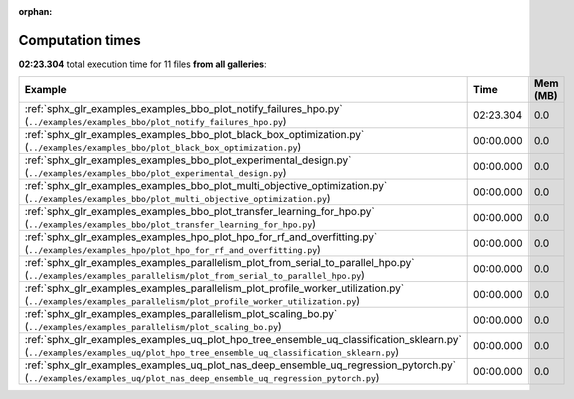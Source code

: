 
:orphan:

.. _sphx_glr_sg_execution_times:


Computation times
=================
**02:23.304** total execution time for 11 files **from all galleries**:

.. container::

  .. raw:: html

    <style scoped>
    <link href="https://cdnjs.cloudflare.com/ajax/libs/twitter-bootstrap/5.3.0/css/bootstrap.min.css" rel="stylesheet" />
    <link href="https://cdn.datatables.net/1.13.6/css/dataTables.bootstrap5.min.css" rel="stylesheet" />
    </style>
    <script src="https://code.jquery.com/jquery-3.7.0.js"></script>
    <script src="https://cdn.datatables.net/1.13.6/js/jquery.dataTables.min.js"></script>
    <script src="https://cdn.datatables.net/1.13.6/js/dataTables.bootstrap5.min.js"></script>
    <script type="text/javascript" class="init">
    $(document).ready( function () {
        $('table.sg-datatable').DataTable({order: [[1, 'desc']]});
    } );
    </script>

  .. list-table::
   :header-rows: 1
   :class: table table-striped sg-datatable

   * - Example
     - Time
     - Mem (MB)
   * - :ref:`sphx_glr_examples_examples_bbo_plot_notify_failures_hpo.py` (``../examples/examples_bbo/plot_notify_failures_hpo.py``)
     - 02:23.304
     - 0.0
   * - :ref:`sphx_glr_examples_examples_bbo_plot_black_box_optimization.py` (``../examples/examples_bbo/plot_black_box_optimization.py``)
     - 00:00.000
     - 0.0
   * - :ref:`sphx_glr_examples_examples_bbo_plot_experimental_design.py` (``../examples/examples_bbo/plot_experimental_design.py``)
     - 00:00.000
     - 0.0
   * - :ref:`sphx_glr_examples_examples_bbo_plot_multi_objective_optimization.py` (``../examples/examples_bbo/plot_multi_objective_optimization.py``)
     - 00:00.000
     - 0.0
   * - :ref:`sphx_glr_examples_examples_bbo_plot_transfer_learning_for_hpo.py` (``../examples/examples_bbo/plot_transfer_learning_for_hpo.py``)
     - 00:00.000
     - 0.0
   * - :ref:`sphx_glr_examples_examples_hpo_plot_hpo_for_rf_and_overfitting.py` (``../examples/examples_hpo/plot_hpo_for_rf_and_overfitting.py``)
     - 00:00.000
     - 0.0
   * - :ref:`sphx_glr_examples_examples_parallelism_plot_from_serial_to_parallel_hpo.py` (``../examples/examples_parallelism/plot_from_serial_to_parallel_hpo.py``)
     - 00:00.000
     - 0.0
   * - :ref:`sphx_glr_examples_examples_parallelism_plot_profile_worker_utilization.py` (``../examples/examples_parallelism/plot_profile_worker_utilization.py``)
     - 00:00.000
     - 0.0
   * - :ref:`sphx_glr_examples_examples_parallelism_plot_scaling_bo.py` (``../examples/examples_parallelism/plot_scaling_bo.py``)
     - 00:00.000
     - 0.0
   * - :ref:`sphx_glr_examples_examples_uq_plot_hpo_tree_ensemble_uq_classification_sklearn.py` (``../examples/examples_uq/plot_hpo_tree_ensemble_uq_classification_sklearn.py``)
     - 00:00.000
     - 0.0
   * - :ref:`sphx_glr_examples_examples_uq_plot_nas_deep_ensemble_uq_regression_pytorch.py` (``../examples/examples_uq/plot_nas_deep_ensemble_uq_regression_pytorch.py``)
     - 00:00.000
     - 0.0
